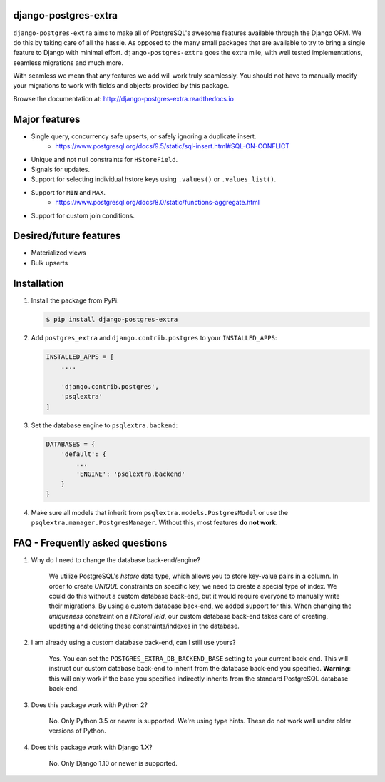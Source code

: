 django-postgres-extra
---------------------

.. image:: https://scrutinizer-ci.com/g/SectorLabs/django-postgres-extra/badges/quality-score.png
    :target: https://scrutinizer-ci.com/g/SectorLabs/django-postgres-extra/

.. image:: https://scrutinizer-ci.com/g/SectorLabs/django-postgres-extra/badges/coverage.png
    :target: https://scrutinizer-ci.com/g/SectorLabs/django-postgres-extra/

.. image:: https://img.shields.io/:license-mit-blue.svg
    :target: http://doge.mit-license.org

.. image:: https://badge.fury.io/py/django-postgres-extra.svg
    :target: https://pypi.python.org/pypi/django-postgres-extra

``django-postgres-extra`` aims to make all of PostgreSQL's awesome features available through the Django ORM. We do this by taking care of all the hassle. As opposed to the many small packages that are available to try to bring a single feature to Django with minimal effort. ``django-postgres-extra`` goes the extra mile, with well tested implementations, seamless migrations and much more.

With seamless we mean that any features we add will work truly seamlessly. You should not have to manually modify your migrations to work with fields and objects provided by this package.

Browse the documentation at: http://django-postgres-extra.readthedocs.io

Major features
--------------
* Single query, concurrency safe upserts, or safely ignoring a duplicate insert.
    * https://www.postgresql.org/docs/9.5/static/sql-insert.html#SQL-ON-CONFLICT
* Unique and not null constraints for ``HStoreField``.
* Signals for updates.
* Support for selecting individual hstore keys using ``.values()`` or ``.values_list()``.
* Support for ``MIN`` and ``MAX``.
    * https://www.postgresql.org/docs/8.0/static/functions-aggregate.html
* Support for custom join conditions.

Desired/future features
-----------------------
* Materialized views
* Bulk upserts


Installation
------------
1. Install the package from PyPi:

   .. code-block:: bash

        $ pip install django-postgres-extra

2. Add ``postgres_extra`` and ``django.contrib.postgres`` to your ``INSTALLED_APPS``:

   .. code-block:: bash

        INSTALLED_APPS = [
            ....

            'django.contrib.postgres',
            'psqlextra'
        ]

3. Set the database engine to ``psqlextra.backend``:

   .. code-block:: python

        DATABASES = {
            'default': {
                ...
                'ENGINE': 'psqlextra.backend'
            }
        }

4. Make sure all models that inherit from ``psqlextra.models.PostgresModel`` or use the ``psqlextra.manager.PostgresManager``. Without this, most features **do not work**.


FAQ - Frequently asked questions
--------------------------------

1. Why do I need to change the database back-end/engine?

    We utilize PostgreSQL's `hstore` data type, which allows you to store key-value pairs in a column.  In order to create `UNIQUE` constraints on specific key, we need to create a special type of index. We could do this without a custom database back-end, but it would require everyone to manually write their migrations. By using a custom database back-end, we added support for this. When changing the `uniqueness` constraint on a `HStoreField`, our custom database back-end takes care of creating, updating and deleting these constraints/indexes in the database.

2. I am already using a custom database back-end, can I still use yours?

    Yes. You can set the ``POSTGRES_EXTRA_DB_BACKEND_BASE`` setting to your current back-end. This will instruct our custom database back-end to inherit from the database back-end you specified. **Warning**: this will only work if the base you specified indirectly inherits from the standard PostgreSQL database back-end.

3. Does this package work with Python 2?

    No. Only Python 3.5 or newer is supported. We're using type hints. These do not work well under older versions of Python.

4. Does this package work with Django 1.X?

    No. Only Django 1.10 or newer is supported.
